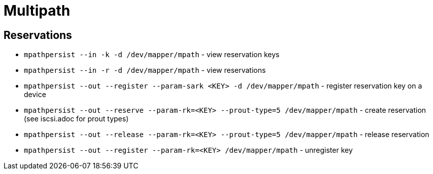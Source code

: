 = Multipath

== Reservations

* `mpathpersist --in -k -d /dev/mapper/mpath` - view reservation keys
* `mpathpersist --in -r -d /dev/mapper/mpath` -  view reservations
* `mpathpersist --out --register --param-sark <KEY> -d /dev/mapper/mpath` - register reservation key on a device
* `mpathpersist --out --reserve --param-rk=<KEY> --prout-type=5 /dev/mapper/mpath` - create reservation (see iscsi.adoc for prout types)
* `mpathpersist --out --release --param-rk=<KEY> --prout-type=5 /dev/mapper/mpath` - release reservation
* `mpathpersist --out --register --param-rk=<KEY> /dev/mapper/mpath` - unregister key
